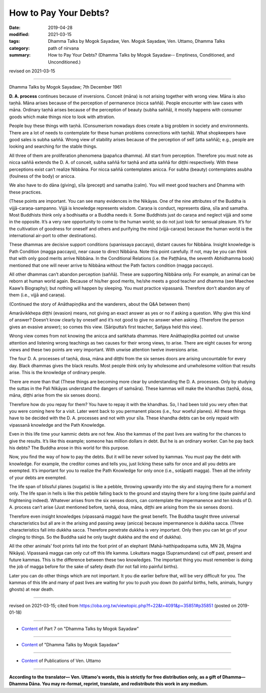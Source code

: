 ==========================================
How to Pay Your Debts?
==========================================

:date: 2019-04-28
:modified: 2021-03-15
:tags: Dhamma Talks by Mogok Sayadaw, Ven. Mogok Sayadaw, Ven. Uttamo, Dhamma Talks
:category: path of nirvana
:summary: How to Pay Your Debts? (Dhamma Talks by Mogok Sayadaw-- Emptiness, Conditioned, and Unconditioned.)

revised on 2021-03-15

------

Dhamma Talks by Mogok Sayadaw; 7th December 1961

**D. A. process** continues because of inversions. Conceit (māna) is not arising together with wrong view. Māna is also taṇhā. Māna arises because of the perception of permanence (nicca saññā). People encounter with law cases with māna. Ordinary taṇhā arises because of the perception of beauty (subha saññā), it mostly happens with consumer goods which make things nice to look with attration. 

People buy these things with taṇhā. (Consumerism nowadays does create a big problem in society and environments. There are a lot of needs to contemplate for these human problems connections with taṇhā). What shopkeepers have good sales is subha saññā. Wrong view of stability arises because of the perception of self (atta saññā); e.g., people are looking and searching for the stable things.

All three of them are proliferation phenomena (papañca dhamma). All start from perception. Therefore you must note as nicca saññā extends the D. A. of conceit, subha saññā for taṇhā and atta saññā for diṭṭhi respectively. With these perceptions exist can’t realize Nibbāna. For nicca saññā contemplates anicca. For subha (beauty) contemplates asubha (foulness of the body) or anicca. 

We also have to do dāna (giving), sīla (precept) and samatha (calm). You will meet good teachers and Dhamma with these practices. 

(These points are important. You can see many evidences in the Nikāyas. One of the nine attributes of the Buddha is vijjā-caraṇa-sampanno. Vijjā is knowledge represents wisdom. Caraṇa is conduct, represents dāna, sīla and samatha. Most Buddhists think only a bodhisatta or a Buddha needs it. Some Buddhists just do caraṇa and neglect vijjā and some in the opposite. It’s a very rare opportunity to come to the human world; so do not just look for sensual pleasure. It’s for the cultivation of goodness for oneself and others and purifying the mind (vijjā-caraṇa) because the human world is the international air-port to other destinations). 

These dhammas are decisive support conditions (upanissaya paccayo), distant causes for Nibbāna. Insight knowledge is Path Condition (magga paccayo), near cause to direct Nibbāna. Note this point carefully. If not, may be you can think that with only good merits arrive Nibbāna. In the Conditional Relations (i.e. the Paṭṭhāna, the seventh Abhidhamma book) mentioned that one will never arrive to Nibbāna without the Path factors condition (magga paccayo). 

All other dhammas can’t abandon perception (saññā). These are supporting Nibbāna only. For example, an animal can be reborn at human world again. Because of his/her good merits, he/she meets a good teacher and dhamma (see Maechee Kaaw’s Biography); but nothing will happen by sleeping. You must practice vipassanā. Therefore don’t abandon any of them (i.e., vijjā and caraṇa). 

(Continued the story of Anāthapiṇḍika and the wanderers, about the Q&A between them)

Amarāvikkhepa diṭṭhi (evasion) means, not giving an exact answer as yes or no if asking a question. Why give this kind of answer? Doesn’t know clearly by oneself and it’s not good to give no answer when asking. (Therefore the person gives an evasive answer); so comes this view. (Sāriputta’s first teacher, Sañjaya held this view).

Wrong view comes from not knowing the anicca and saṅkhata dhammas. Here Anāthapiṇḍika pointed out unwise attention and listening wrong teachings as two causes for their wrong views, to arise. There are eight causes for wrong views and these two points are very important. With unwise attention twelve inversions arise. 

The four D. A. processes of taṇhā, dosa, māna and diṭṭhi from the six senses doors are arising uncountable for every day. Black dhammas gives the black results. Most people think only by wholesome and unwholesome volition that results arise. This is the knowledge of ordinary people. 

There are more than that (These things are becoming more clear by understanding the D. A. processes. Only by studying the suttas in the Pali Nikāyas understand the dangers of saṁsāra). These kammas will make the khandhas (taṇhā, dosa, māna, diṭṭhi arise from the six senses doors). 

Therefore how do you repay for them? You have to repay it with the khandhas. So, I had been told you very often that you were coming here for a visit. Later went back to you permanent places (i.e., four woeful planes). All these things have to be decided with the D. A. processes and not with your sīla. These khandha debts can be only repaid with vipassanā knowledge and the Path Knowledge.

Even in this life time your kammic debts are not few. Also the kammas of the past lives are waiting for the chances to give the results. It’s like this example; someone has million dollars in debt. But he is an ordinary worker. Can he pay back his debts? The Buddha arose in this world for this purpose. 

Now, you find the way of how to pay the debts. But it will be never solved by kammas. You must pay the debt with knowledge. For example, the creditor comes and tells you, just licking these salts for once and all you debts are exempted. It’s important for you to realize the Path Knowledge for only once (i.e., sotāpatti magga). Then all the infinity of your debts are exempted. 

The life span of blissful planes (sugatis) is like a pebble, throwing upwardly into the sky and staying there for a moment only. The life span in hells is like this pebble falling back to the ground and staying there for a long time (quite painful and frightening indeed). Whatever arises from the six senses doors, can contemplate the impermanence and ten kinds of D. A. process can’t arise (Just mentioned before, taṇhā, dosa, māna, diṭṭhi are arising from the six senses doors). 

Therefore even insight knowledges (vipassanā magga) have the great benefit. The Buddha taught three universal characteristics but all are in the arising and passing away (anicca) because impermanence is dukkha sacca. (Three characteristics fall into dukkha sacca. Therefore penetrate dukkha is very important. Only then you can let go of your clinging to things. So the Buddha said he only taught dukkha and the end of dukkha). 

All the other animals’ foot prints fall into the foot print of an elephant (Mahā-hatthipadopama sutta, MN 28, Majjma Nikāya). Vipassanā magga can only cut off this life kamma. Lokuttara magga (Supramundane) cut off past, present and future kammas. This is the difference between these two knowledges. The important thing you must remember is doing the job of magga before for the sake of safety death (for not fall into painful births). 

Later you can do other things which are not important. It you die earlier before that, will be very difficult for you. The kammas of this life and many of past lives are waiting for you to push you down (to painful births, hells, animals, hungry ghosts) at near death.

------

revised on 2021-03-15; cited from https://oba.org.tw/viewtopic.php?f=22&t=4091&p=35851#p35851 (posted on 2019-01-18)

------

- `Content <{filename}pt07-content-of-part07%zh.rst>`__ of Part 7 on "Dhamma Talks by Mogok Sayadaw"

------

- `Content <{filename}content-of-dhamma-talks-by-mogok-sayadaw%zh.rst>`__ of "Dhamma Talks by Mogok Sayadaw"

------

- `Content <{filename}../publication-of-ven-uttamo%zh.rst>`__ of Publications of Ven. Uttamo

------

**According to the translator— Ven. Uttamo's words, this is strictly for free distribution only, as a gift of Dhamma—Dhamma Dāna. You may re-format, reprint, translate, and redistribute this work in any medium.**

..
  2021-03-15 rev. proofread by bhante
  2020-03-01 rev. while editing PDF
  09-12 rev. proofread by bhante
  2019-04-24  create rst; post on 04-28